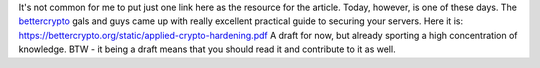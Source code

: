 It's not common for me to put just one link here as the resource for the
article. Today, however, is one of these days. The
`bettercrypto <https://bettercrypto.org/>`__ gals and guys came up with
really excellent practical guide to securing your servers. Here it is:
https://bettercrypto.org/static/applied-crypto-hardening.pdf A draft for
now, but already sporting a high concentration of knowledge. BTW - it
being a draft means that you should read it and contribute to it as
well.
